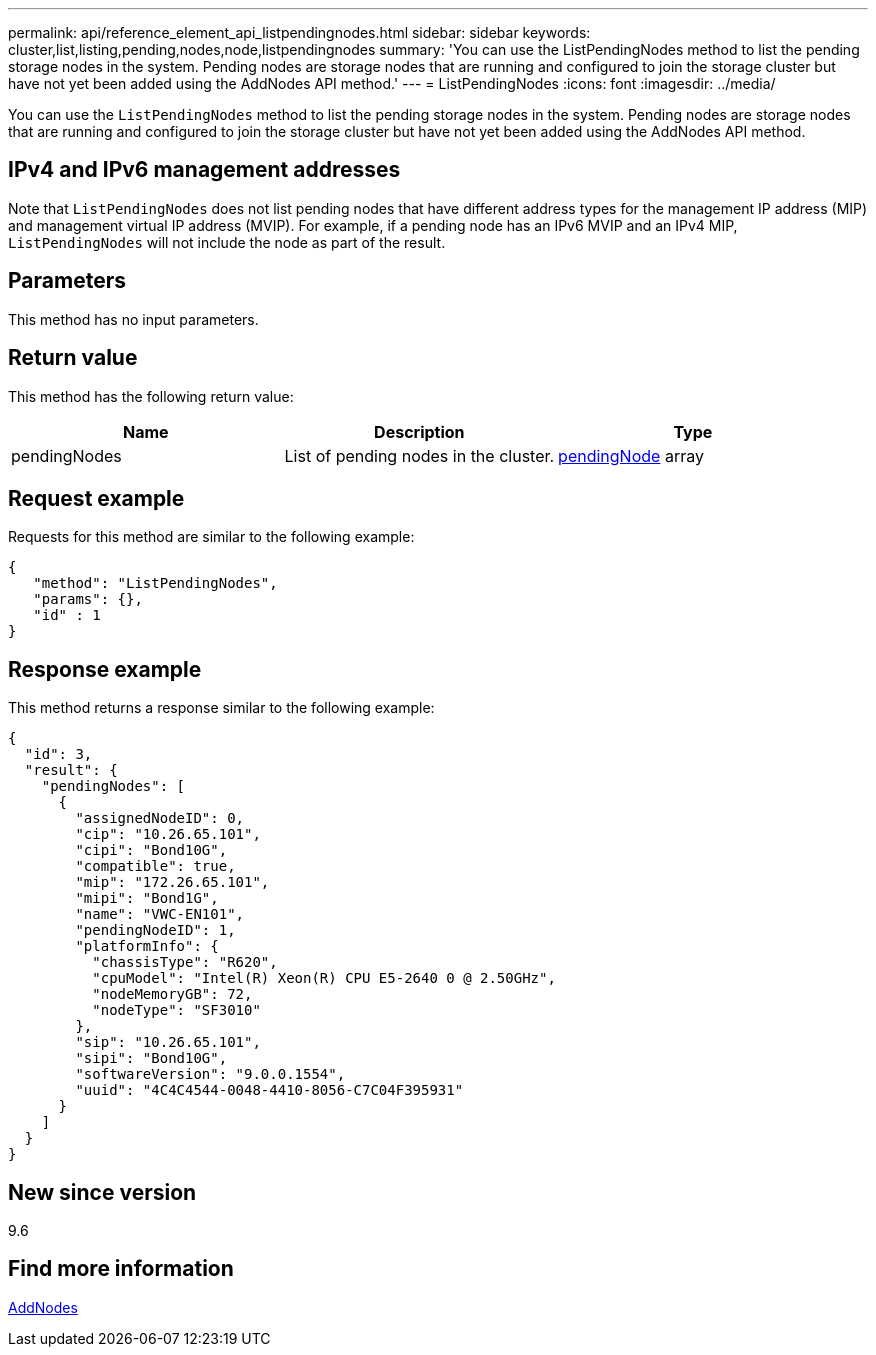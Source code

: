 ---
permalink: api/reference_element_api_listpendingnodes.html
sidebar: sidebar
keywords: cluster,list,listing,pending,nodes,node,listpendingnodes
summary: 'You can use the ListPendingNodes method to list the pending storage nodes in the system. Pending nodes are storage nodes that are running and configured to join the storage cluster but have not yet been added using the AddNodes API method.'
---
= ListPendingNodes
:icons: font
:imagesdir: ../media/

[.lead]
You can use the `ListPendingNodes` method to list the pending storage nodes in the system. Pending nodes are storage nodes that are running and configured to join the storage cluster but have not yet been added using the AddNodes API method.

== IPv4 and IPv6 management addresses

Note that `ListPendingNodes` does not list pending nodes that have different address types for the management IP address (MIP) and management virtual IP address (MVIP). For example, if a pending node has an IPv6 MVIP and an IPv4 MIP, `ListPendingNodes` will not include the node as part of the result.

== Parameters

This method has no input parameters.

== Return value

This method has the following return value:

[options="header"]
|===
|Name |Description |Type
a|
pendingNodes
a|
List of pending nodes in the cluster.
a|
xref:reference_element_api_pendingnode.adoc[pendingNode] array
|===

== Request example

Requests for this method are similar to the following example:

----
{
   "method": "ListPendingNodes",
   "params": {},
   "id" : 1
}
----

== Response example

This method returns a response similar to the following example:

----
{
  "id": 3,
  "result": {
    "pendingNodes": [
      {
        "assignedNodeID": 0,
        "cip": "10.26.65.101",
        "cipi": "Bond10G",
        "compatible": true,
        "mip": "172.26.65.101",
        "mipi": "Bond1G",
        "name": "VWC-EN101",
        "pendingNodeID": 1,
        "platformInfo": {
          "chassisType": "R620",
          "cpuModel": "Intel(R) Xeon(R) CPU E5-2640 0 @ 2.50GHz",
          "nodeMemoryGB": 72,
          "nodeType": "SF3010"
        },
        "sip": "10.26.65.101",
        "sipi": "Bond10G",
        "softwareVersion": "9.0.0.1554",
        "uuid": "4C4C4544-0048-4410-8056-C7C04F395931"
      }
    ]
  }
}
----

== New since version

9.6

== Find more information

xref:reference_element_api_addnodes.adoc[AddNodes]
